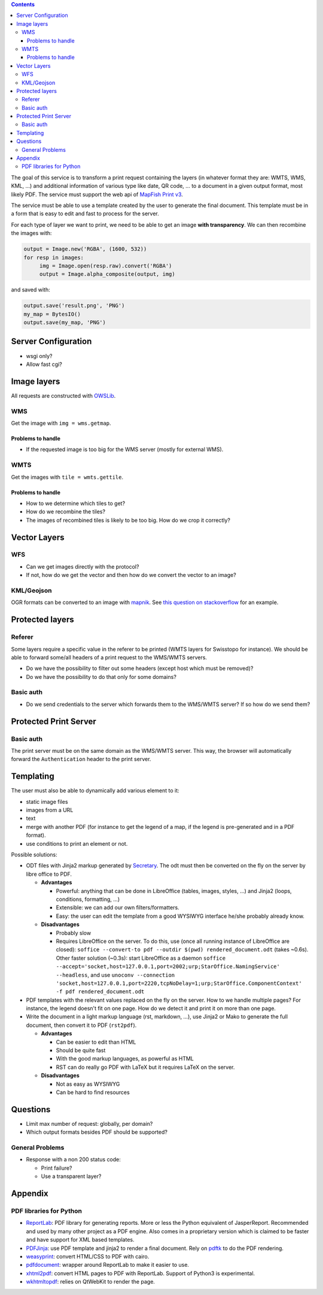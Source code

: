 .. contents::


The goal of this service is to transform a print request containing the layers
(in whatever format they are: WMTS, WMS, KML, …) and additional information of
various type like date, QR code, … to a document in a given output format, most
likely PDF. The service must support the web api of `MapFish Print v3
<http://mapfish.github.io/mapfish-print-doc/api.html>`__.

The service must be able to use a template created by the user to generate the
final document. This template must be in a form that is easy to edit and fast to
process for the server.

For each type of layer we want to print, we need to be able to get an image
**with transparency**. We can then recombine the images with:

.. code:: python

   output = Image.new('RGBA', (1600, 532))
   for resp in images:
        img = Image.open(resp.raw).convert('RGBA')
        output = Image.alpha_composite(output, img)

and saved with:

.. code:: python

    output.save('result.png', 'PNG')
    my_map = BytesIO()
    output.save(my_map, 'PNG')


Server Configuration
====================

- wsgi only?
- Allow fast cgi?


Image layers
============

All requests are constructed with `OWSLib
<https://geopython.github.io/OWSLib>`__.

WMS
---

Get the image with ``img = wms.getmap``.

Problems to handle
~~~~~~~~~~~~~~~~~~

- If the requested image is too big for the WMS server (mostly for external
  WMS).

WMTS
----

Get the images with ``tile = wmts.gettile``.

Problems to handle
~~~~~~~~~~~~~~~~~~

- How to we determine which tiles to get?
- How do we recombine the tiles?
- The images of recombined tiles is likely to be too big. How do we crop it
  correctly?


Vector Layers
=============

WFS
---

- Can we get images directly with the protocol?
- If not, how do we get the vector and then how do we convert the vector to an
  image?

KML/Geojson
-----------

OGR formats can be converted to an image with `mapnik
<http://mapnik.org/>`__. See `this question on stackoverflow
<http://stackoverflow.com/questions/3568458/programmatically-converting-kml-to-image>`__
for an example.


Protected layers
================

Referer
-------

Some layers require a specific value in the referer to be printed (WMTS layers
for Swisstopo for instance). We should be able to forward some/all headers of a
print request to the WMS/WMTS servers.

- Do we have the possibility to filter out some headers (except host which must
  be removed)?
- Do we have the possibility to do that only for some domains?

Basic auth
----------

- Do we send credentials to the server which forwards them to the WMS/WMTS
  server? If so how do we send them?


Protected Print Server
======================

Basic auth
----------

The print server must be on the same domain as the WMS/WMTS server. This way,
the browser will automatically forward the ``Authentication`` header to the
print server.


Templating
==========

The user must also be able to dynamically add various element to it:

- static image files
- images from a URL
- text
- merge with another PDF (for instance to get the legend of a map, if the legend
  is pre-generated and in a PDF format).
- use conditions to print an element or not.

Possible solutions:

- ODT files with Jinja2 markup generated by `Secretary
  <https://github.com/christopher-ramirez/secretary>`__. The odt must then be
  converted on the fly on the server by libre office to PDF.

  - **Advantages**

    - Powerful: anything that can be done in LibreOffice (tables, images,
      styles, …) and Jinja2 (loops, conditions, formatting, …)
    - Extensible: we can add our own filters/formatters.
    - Easy: the user can edit the template from a good WYSIWYG interface he/she
      probably already know.

  - **Disadvantages**

    - Probably slow
    - Requires LibreOffice on the server. To do this, use (once all running
      instance of LibreOffice are closed): ``soffice --convert-to pdf --outdir
      $(pwd) rendered_document.odt`` (takes ~0.6s). Other faster solution
      (~0.3s): start LibreOffice as a daemon
      ``soffice --accept='socket,host=127.0.0.1,port=2002;urp;StarOffice.NamingService'
      --headless``, and use ``unoconv --connection
      'socket,host=127.0.0.1,port=2220,tcpNoDelay=1;urp;StarOffice.ComponentContext' -f
      pdf rendered_document.odt``

- PDF templates with the relevant values replaced on the fly on the server. How to we handle
  multiple pages? For instance, the legend doesn't fit on one page. How do we
  detect it and print it on more than one page.

- Write the document in a light markup language (rst, markdown, …), use Jinja2
  or Mako to generate the full document, then convert it to PDF (``rst2pdf``).

  - **Advantages**

    - Can be easier to edit than HTML
    - Should be quite fast
    - With the good markup languages, as powerful as HTML
    - RST can do really go PDF with LaTeX but it requires LaTeX on the server.

  - **Disadvantages**

    - Not as easy as WYSIWYG
    - Can be hard to find resources


Questions
=========

- Limit max number of request: globally, per domain?
- Which output formats besides PDF should be supported?

General Problems
----------------

- Response with a non 200 status code:

  - Print failure?
  - Use a transparent layer?


Appendix
========

PDF libraries for Python
------------------------

- `ReportLab <http://www.reportlab.com/opensource/>`__: PDF library for
  generating reports. More or less the Python equivalent of
  JasperReport. Recommended and used by many other project as a PDF engine. Also
  comes in a proprietary version which is claimed to be faster and have support
  for XML based templates.
- `PDFJinja <https://github.com/rammie/pdfjinja/>`__: use PDF template and
  jinja2 to render a final document. Rely on `pdftk
  <https://www.pdflabs.com/tools/pdftk-the-pdf-toolkit/>`__ to do the PDF
  rendering.
- `weasyprint <http://weasyprint.org/>`__: convert HTML/CSS to PDF with cairo.
- `pdfdocument <https://github.com/matthiask/pdfdocument>`__: wrapper around
  ReportLab to make it easier to use.
- `xhtml2pdf <https://github.com/xhtml2pdf/xhtml2pdf>`__: convert HTML pages to
  PDF with ReportLab. Support of Python3 is experimental.
- `wkhtmltopdf <http://wkhtmltopdf.org/>`_: relies on QtWebKit to render the
  page.
